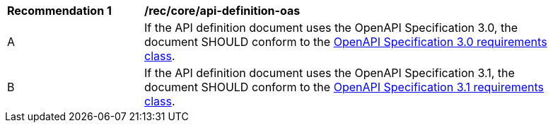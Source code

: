 [[rec_core_api-definition-oas]]
[width="90%",cols="2,6a"]
|===
^|*Recommendation {counter:rec-id}* |*/rec/core/api-definition-oas* 
^|A |If the API definition document uses the OpenAPI Specification 3.0, the document SHOULD conform to the <<rc_oas30,OpenAPI Specification 3.0 requirements class>>.
^|B |If the API definition document uses the OpenAPI Specification 3.1, the document SHOULD conform to the <<rc_oas31,OpenAPI Specification 3.1 requirements class>>.
|===